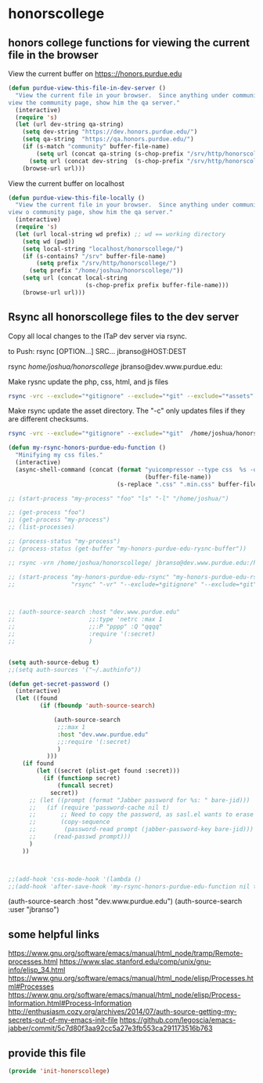 #+AUTHOR:Joshua Branson
#+LATEX_HEADER: \usepackage{lmodern}
#+LATEX_HEADER: \usepackage[QX]{fontenc}

* honorscollege

** honors college  functions for viewing the current file in the browser
:PROPERTIES:
:ID:       04d49c2f-8850-484f-af9d-2b2487da3426
:END:

View the current buffer on https:://honors.purdue.edu
#+BEGIN_SRC emacs-lisp
  (defun purdue-view-this-file-in-dev-server ()
    "View the current file in your browser.  Since anything under community is now wordpress, then if the user wants to
  view the community page, show him the qa server."
    (interactive)
    (require 's)
    (let (url dev-string qa-string)
      (setq dev-string "https://dev.honors.purdue.edu/")
      (setq qa-string  "https://qa.honors.purdue.edu/")
      (if (s-match "community" buffer-file-name)
          (setq url (concat qa-string (s-chop-prefix "/srv/http/honorscollege/" buffer-file-name)))
        (setq url (concat dev-string  (s-chop-prefix "/srv/http/honorscollege/" buffer-file-name))))
      (browse-url url)))

#+END_SRC


View the current buffer on localhost
#+BEGIN_SRC emacs-lisp
  (defun purdue-view-this-file-locally ()
    "View the current file in your browser.  Since anything under community is now wordpress, then if the user wants to
  view o community page, show him the qa server."
    (interactive)
    (require 's)
    (let (url local-string wd prefix) ;; wd == working directory
      (setq wd (pwd))
      (setq local-string "localhost/honorscollege/")
      (if (s-contains? "/srv" buffer-file-name)
          (setq prefix "/srv/http/honorscollege/")
        (setq prefix "/home/joshua/honorscollege/"))
      (setq url (concat local-string
                        (s-chop-prefix prefix buffer-file-name)))
      (browse-url url)))
#+END_SRC


** Rsync all honorscollege files to the dev server
:PROPERTIES:
:ID:       ba25f901-a5e3-42da-a485-48f2f28024ba
:END:

Copy all local changes to the ITaP dev server via rsync.

to Push: rsync [OPTION...] SRC... jbranso@HOST:DEST

rsync /home/joshua/honorscollege/ jbranso@dev.www.purdue.edu:


Make rysnc update the php, css, html, and js files
#+BEGIN_SRC sh :results output :exports both
rsync -vrc --exclude="*gitignore" --exclude="*git" --exclude="*assets" /home/joshua/honorscollege/ jbranso@dev.www.purdue.edu:/home/users/jbranso/HTML/honorscollege/
#+END_SRC

Make rsync update the asset directory.  The "-c" only updates files if they are different checksums.
#+BEGIN_SRC sh :results output :exports both
rsync -vrc --exclude="*gitignore" --exclude="*git"  /home/joshua/honorscollege/ jbranso@dev.www.purdue.edu:/home/users/jbranso/HTML/honorscollege/
#+END_SRC

#+BEGIN_SRC emacs-lisp
  (defun my-rsync-honors-purdue-edu-function ()
    "Minifying my css files."
    (interactive)
    (async-shell-command (concat (format "yuicompressor --type css  %s -o "
                                         (buffer-file-name))
                                 (s-replace ".css" ".min.css" buffer-file-name)) "*css minifying*"))

  ;; (start-process "my-process" "foo" "ls" "-l" "/home/joshua/")

  ;; (get-process "foo")
  ;; (get-process "my-process")
  ;; (list-processes)

  ;; (process-status "my-process")
  ;; (process-status (get-buffer "my-honors-purdue-edu-rysnc-buffer"))

  ;; rsync -vrn /home/joshua/honorscollege/ jbranso@dev.www.purdue.edu:/home/users/jbranso/HTML/honorscollege/

  ;; (start-process "my-honors-purdue-edu-rsync" "my-honors-purdue-edu-rsync-buffer"
  ;;                "rsync" "-vr" "--exclude=*gitignore" "--exclude=*git" "--exclude=*assets" "/home/joshua/honorscollege/" "jbranso@dev.www.purdue.edu:/home/users/jbranso/HTML/honorscollege/" )



  ;; (auth-source-search :host "dev.www.purdue.edu"
  ;;                     ;;:type 'netrc :max 1
  ;;                     ;;:P "pppp" :Q "qqqq"
  ;;                     :require '(:secret)
  ;;                     )


  (setq auth-source-debug t)
  ;;(setq auth-sources '("~/.authinfo"))

  (defun get-secret-password ()
    (interactive)
    (let ((found
           (if (fboundp 'auth-source-search)

               (auth-source-search
                ;;:max 1
                :host "dev.www.purdue.edu"
                ;;:require '(:secret)
                )
             )))
      (if found
          (let ((secret (plist-get found :secret)))
            (if (functionp secret)
                (funcall secret)
              secret))
        ;; (let ((prompt (format "Jabber password for %s: " bare-jid)))
        ;;   (if (require 'password-cache nil t)
        ;;       ;; Need to copy the password, as sasl.el wants to erase it.
        ;;       (copy-sequence
        ;;        (password-read prompt (jabber-password-key bare-jid)))
        ;;     (read-passwd prompt)))
        )
      ))



  ;;(add-hook 'css-mode-hook '(lambda ()
  ;;(add-hook 'after-save-hook 'my-rsync-honors-purdue-edu-function nil t)))

#+END_SRC


               (auth-source-search :host "dev.www.purdue.edu")
               (auth-source-search :user "jbranso")

** some helpful links
https://www.gnu.org/software/emacs/manual/html_node/tramp/Remote-processes.html
https://www.slac.stanford.edu/comp/unix/gnu-info/elisp_34.html
https://www.gnu.org/software/emacs/manual/html_node/elisp/Processes.html#Processes
https://www.gnu.org/software/emacs/manual/html_node/elisp/Process-Information.html#Process-Information
http://enthusiasm.cozy.org/archives/2014/07/auth-source-getting-my-secrets-out-of-my-emacs-init-file
https://github.com/legoscia/emacs-jabber/commit/5c7d80f3aa92cc5a27e3fb553ca291173516b763

** provide this file
:PROPERTIES:
:ID:       68c7aedd-8269-46e4-9851-4c2b8afcf20d
:END:
#+BEGIN_SRC emacs-lisp
(provide 'init-honorscollege)
#+END_SRC
